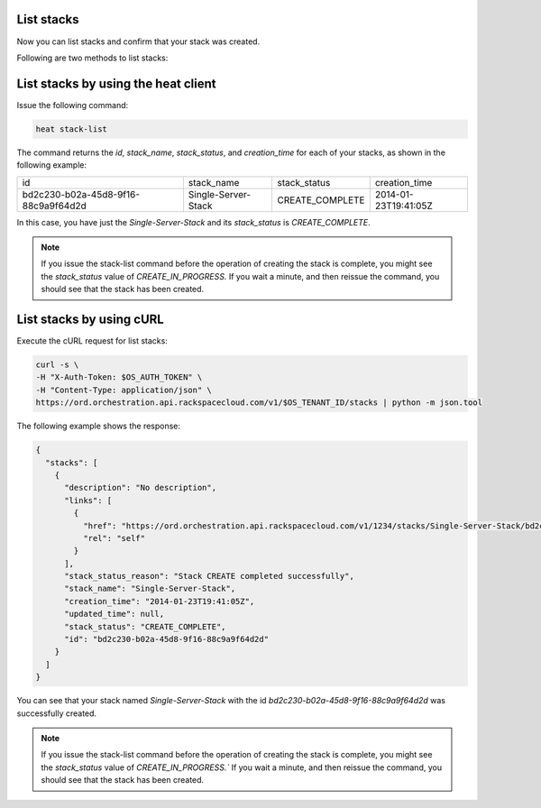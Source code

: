 .. _list-stacks:

List stacks
~~~~~~~~~~~
Now you can list stacks and confirm that your stack was created.

Following are two methods to list stacks:

.. _list-stacks-heat:

List stacks by using the heat client
~~~~~~~~~~~~~~~~~~~~~~~~~~~~~~~~~~~~

Issue the following command:

.. code::

     heat stack-list

The command returns the `id`, `stack_name`, `stack_status`, and
`creation_time` for each of your stacks, as shown in the following example:

+--------------------------------------+---------------------+-----------------+----------------------+
| id                                   | stack_name          | stack_status    | creation_time        |
+--------------------------------------+---------------------+-----------------+----------------------+
| bd2c230-b02a-45d8-9f16-88c9a9f64d2d  | Single-Server-Stack | CREATE_COMPLETE | 2014-01-23T19:41:05Z |
+--------------------------------------+---------------------+-----------------+----------------------+

In this case, you have just the `Single-Server-Stack` and its
`stack_status` is `CREATE_COMPLETE`.

.. note::
   If you issue the stack-list command before the operation of creating
   the stack is complete, you might see the `stack_status` value
   of `CREATE_IN_PROGRESS.` If you wait a minute, and then
   reissue the command, you should see that the stack has been created.

.. _list-stacks-curl:

List stacks by using cURL
~~~~~~~~~~~~~~~~~~~~~~~~~

Execute the cURL request for list stacks:

.. code::

     curl -s \
     -H "X-Auth-Token: $OS_AUTH_TOKEN" \
     -H "Content-Type: application/json" \
     https://ord.orchestration.api.rackspacecloud.com/v1/$OS_TENANT_ID/stacks | python -m json.tool

The following example shows the response:

.. code::

     {
       "stacks": [
         {
           "description": "No description",
           "links": [
             {
               "href": "https://ord.orchestration.api.rackspacecloud.com/v1/1234/stacks/Single-Server-Stack/bd2c230-b02a-45d8-9f16-88c9a9f64d2d",
               "rel": "self"
             }
           ],
           "stack_status_reason": "Stack CREATE completed successfully",
           "stack_name": "Single-Server-Stack",
           "creation_time": "2014-01-23T19:41:05Z",
           "updated_time": null,
           "stack_status": "CREATE_COMPLETE",
           "id": "bd2c230-b02a-45d8-9f16-88c9a9f64d2d"
         }
       ]
     }

You can see that your stack named `Single-Server-Stack` with the
id `bd2c230-b02a-45d8-9f16-88c9a9f64d2d` was successfully created.

.. note::
   If you issue the stack-list command before the operation of creating
   the stack is complete, you might see the `stack_status` value
   of `CREATE_IN_PROGRESS.`` If you wait a minute, and then
   reissue the command, you should see that the stack has been created.
